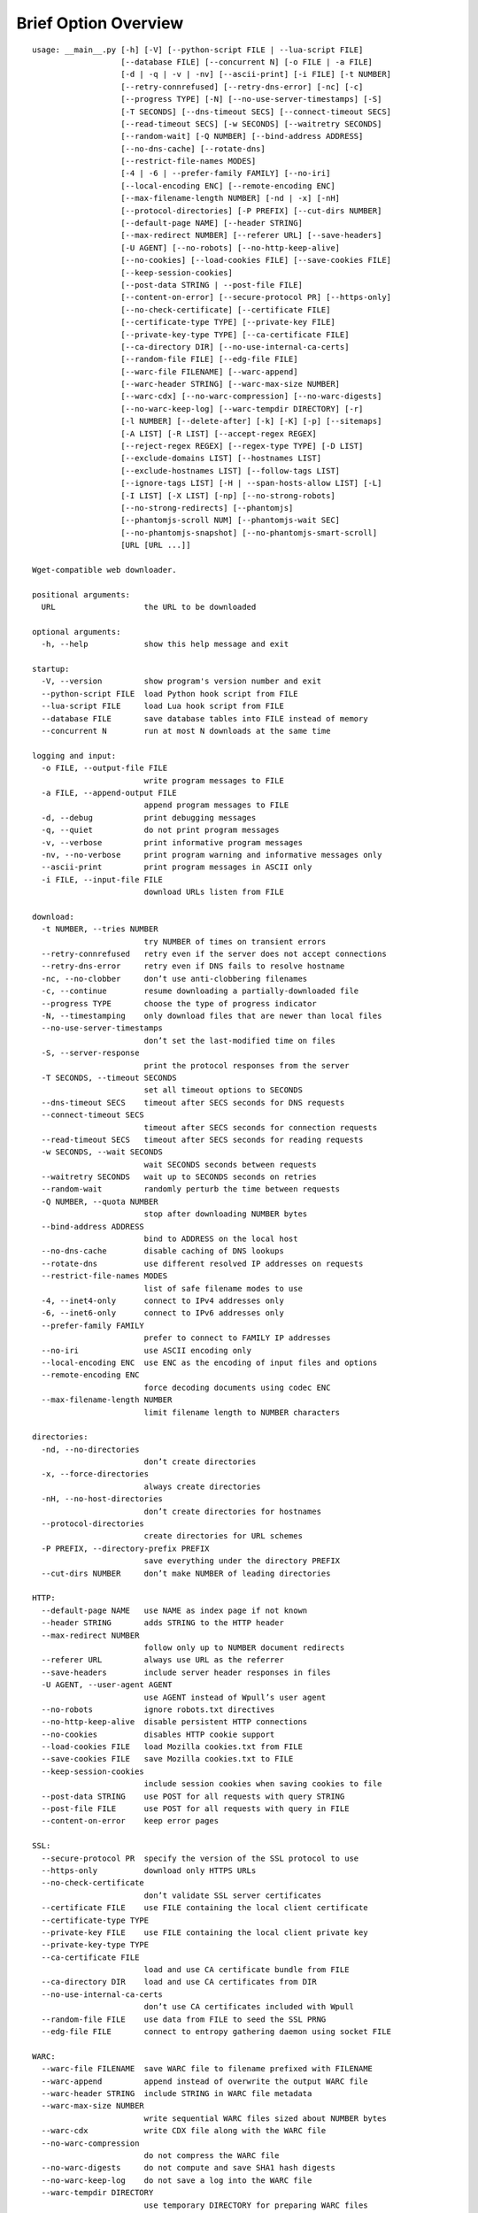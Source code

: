 Brief Option Overview
=====================

::

  usage: __main__.py [-h] [-V] [--python-script FILE | --lua-script FILE]
                     [--database FILE] [--concurrent N] [-o FILE | -a FILE]
                     [-d | -q | -v | -nv] [--ascii-print] [-i FILE] [-t NUMBER]
                     [--retry-connrefused] [--retry-dns-error] [-nc] [-c]
                     [--progress TYPE] [-N] [--no-use-server-timestamps] [-S]
                     [-T SECONDS] [--dns-timeout SECS] [--connect-timeout SECS]
                     [--read-timeout SECS] [-w SECONDS] [--waitretry SECONDS]
                     [--random-wait] [-Q NUMBER] [--bind-address ADDRESS]
                     [--no-dns-cache] [--rotate-dns]
                     [--restrict-file-names MODES]
                     [-4 | -6 | --prefer-family FAMILY] [--no-iri]
                     [--local-encoding ENC] [--remote-encoding ENC]
                     [--max-filename-length NUMBER] [-nd | -x] [-nH]
                     [--protocol-directories] [-P PREFIX] [--cut-dirs NUMBER]
                     [--default-page NAME] [--header STRING]
                     [--max-redirect NUMBER] [--referer URL] [--save-headers]
                     [-U AGENT] [--no-robots] [--no-http-keep-alive]
                     [--no-cookies] [--load-cookies FILE] [--save-cookies FILE]
                     [--keep-session-cookies]
                     [--post-data STRING | --post-file FILE]
                     [--content-on-error] [--secure-protocol PR] [--https-only]
                     [--no-check-certificate] [--certificate FILE]
                     [--certificate-type TYPE] [--private-key FILE]
                     [--private-key-type TYPE] [--ca-certificate FILE]
                     [--ca-directory DIR] [--no-use-internal-ca-certs]
                     [--random-file FILE] [--edg-file FILE]
                     [--warc-file FILENAME] [--warc-append]
                     [--warc-header STRING] [--warc-max-size NUMBER]
                     [--warc-cdx] [--no-warc-compression] [--no-warc-digests]
                     [--no-warc-keep-log] [--warc-tempdir DIRECTORY] [-r]
                     [-l NUMBER] [--delete-after] [-k] [-K] [-p] [--sitemaps]
                     [-A LIST] [-R LIST] [--accept-regex REGEX]
                     [--reject-regex REGEX] [--regex-type TYPE] [-D LIST]
                     [--exclude-domains LIST] [--hostnames LIST]
                     [--exclude-hostnames LIST] [--follow-tags LIST]
                     [--ignore-tags LIST] [-H | --span-hosts-allow LIST] [-L]
                     [-I LIST] [-X LIST] [-np] [--no-strong-robots]
                     [--no-strong-redirects] [--phantomjs]
                     [--phantomjs-scroll NUM] [--phantomjs-wait SEC]
                     [--no-phantomjs-snapshot] [--no-phantomjs-smart-scroll]
                     [URL [URL ...]]

  Wget-compatible web downloader.

  positional arguments:
    URL                   the URL to be downloaded

  optional arguments:
    -h, --help            show this help message and exit

  startup:
    -V, --version         show program's version number and exit
    --python-script FILE  load Python hook script from FILE
    --lua-script FILE     load Lua hook script from FILE
    --database FILE       save database tables into FILE instead of memory
    --concurrent N        run at most N downloads at the same time

  logging and input:
    -o FILE, --output-file FILE
                          write program messages to FILE
    -a FILE, --append-output FILE
                          append program messages to FILE
    -d, --debug           print debugging messages
    -q, --quiet           do not print program messages
    -v, --verbose         print informative program messages
    -nv, --no-verbose     print program warning and informative messages only
    --ascii-print         print program messages in ASCII only
    -i FILE, --input-file FILE
                          download URLs listen from FILE

  download:
    -t NUMBER, --tries NUMBER
                          try NUMBER of times on transient errors
    --retry-connrefused   retry even if the server does not accept connections
    --retry-dns-error     retry even if DNS fails to resolve hostname
    -nc, --no-clobber     don’t use anti-clobbering filenames
    -c, --continue        resume downloading a partially-downloaded file
    --progress TYPE       choose the type of progress indicator
    -N, --timestamping    only download files that are newer than local files
    --no-use-server-timestamps
                          don’t set the last-modified time on files
    -S, --server-response
                          print the protocol responses from the server
    -T SECONDS, --timeout SECONDS
                          set all timeout options to SECONDS
    --dns-timeout SECS    timeout after SECS seconds for DNS requests
    --connect-timeout SECS
                          timeout after SECS seconds for connection requests
    --read-timeout SECS   timeout after SECS seconds for reading requests
    -w SECONDS, --wait SECONDS
                          wait SECONDS seconds between requests
    --waitretry SECONDS   wait up to SECONDS seconds on retries
    --random-wait         randomly perturb the time between requests
    -Q NUMBER, --quota NUMBER
                          stop after downloading NUMBER bytes
    --bind-address ADDRESS
                          bind to ADDRESS on the local host
    --no-dns-cache        disable caching of DNS lookups
    --rotate-dns          use different resolved IP addresses on requests
    --restrict-file-names MODES
                          list of safe filename modes to use
    -4, --inet4-only      connect to IPv4 addresses only
    -6, --inet6-only      connect to IPv6 addresses only
    --prefer-family FAMILY
                          prefer to connect to FAMILY IP addresses
    --no-iri              use ASCII encoding only
    --local-encoding ENC  use ENC as the encoding of input files and options
    --remote-encoding ENC
                          force decoding documents using codec ENC
    --max-filename-length NUMBER
                          limit filename length to NUMBER characters

  directories:
    -nd, --no-directories
                          don’t create directories
    -x, --force-directories
                          always create directories
    -nH, --no-host-directories
                          don’t create directories for hostnames
    --protocol-directories
                          create directories for URL schemes
    -P PREFIX, --directory-prefix PREFIX
                          save everything under the directory PREFIX
    --cut-dirs NUMBER     don’t make NUMBER of leading directories

  HTTP:
    --default-page NAME   use NAME as index page if not known
    --header STRING       adds STRING to the HTTP header
    --max-redirect NUMBER
                          follow only up to NUMBER document redirects
    --referer URL         always use URL as the referrer
    --save-headers        include server header responses in files
    -U AGENT, --user-agent AGENT
                          use AGENT instead of Wpull’s user agent
    --no-robots           ignore robots.txt directives
    --no-http-keep-alive  disable persistent HTTP connections
    --no-cookies          disables HTTP cookie support
    --load-cookies FILE   load Mozilla cookies.txt from FILE
    --save-cookies FILE   save Mozilla cookies.txt to FILE
    --keep-session-cookies
                          include session cookies when saving cookies to file
    --post-data STRING    use POST for all requests with query STRING
    --post-file FILE      use POST for all requests with query in FILE
    --content-on-error    keep error pages

  SSL:
    --secure-protocol PR  specify the version of the SSL protocol to use
    --https-only          download only HTTPS URLs
    --no-check-certificate
                          don’t validate SSL server certificates
    --certificate FILE    use FILE containing the local client certificate
    --certificate-type TYPE
    --private-key FILE    use FILE containing the local client private key
    --private-key-type TYPE
    --ca-certificate FILE
                          load and use CA certificate bundle from FILE
    --ca-directory DIR    load and use CA certificates from DIR
    --no-use-internal-ca-certs
                          don’t use CA certificates included with Wpull
    --random-file FILE    use data from FILE to seed the SSL PRNG
    --edg-file FILE       connect to entropy gathering daemon using socket FILE

  WARC:
    --warc-file FILENAME  save WARC file to filename prefixed with FILENAME
    --warc-append         append instead of overwrite the output WARC file
    --warc-header STRING  include STRING in WARC file metadata
    --warc-max-size NUMBER
                          write sequential WARC files sized about NUMBER bytes
    --warc-cdx            write CDX file along with the WARC file
    --no-warc-compression
                          do not compress the WARC file
    --no-warc-digests     do not compute and save SHA1 hash digests
    --no-warc-keep-log    do not save a log into the WARC file
    --warc-tempdir DIRECTORY
                          use temporary DIRECTORY for preparing WARC files

  recursion:
    -r, --recursive       follow links and download them
    -l NUMBER, --level NUMBER
                          limit recursion depth to NUMBER
    --delete-after        download files temporarily and delete them after
    -k, --convert-links   rewrite links in files that point to local files
    -K, --backup-converted
                          save original files before converting their links
    -p, --page-requisites
                          download objects embedded in pages
    --sitemaps            download Sitemaps to discover more links

  filters:
    -A LIST, --accept LIST
                          download only files with suffix in LIST
    -R LIST, --reject LIST
                          don’t download files with suffix in LIST
    --accept-regex REGEX  download only URLs matching REGEX
    --reject-regex REGEX  don’t download URLs matching REGEX
    --regex-type TYPE     use regex TYPE
    -D LIST, --domains LIST
                          download only from LIST of hostname suffixes
    --exclude-domains LIST
                          don’t download from LIST of hostname suffixes
    --hostnames LIST      download only from LIST of hostnames
    --exclude-hostnames LIST
                          don’t download from LIST of hostnames
    --follow-tags LIST    follow only links contained in LIST of HTML tags
    --ignore-tags LIST    don’t follow links contained in LIST of HTML tags
    -H, --span-hosts      follow links and page requisites to other hostnames
    --span-hosts-allow LIST
                          selectively span hosts for resource types in LIST
    -L, --relative        follow only relative links
    -I LIST, --include-directories LIST
                          download only paths in LIST
    -X LIST, --exclude-directories LIST
                          don’t download paths in LIST
    -np, --no-parent      don’t follow to parent directories on URL path
    --no-strong-robots    don’t ignore filters for robots.txt
    --no-strong-redirects
                          don’t implicitly allow span hosts for redirects

  PhantomJS:
    --phantomjs           use PhantomJS for loading dynamic pages
    --phantomjs-scroll NUM
                          scroll the page up to NUM times
    --phantomjs-wait SEC  wait SEC seconds between page interactions
    --no-phantomjs-snapshot
                          don’t take dynamic page snapshots
    --no-phantomjs-smart-scroll
                          always scroll the page to maximum scroll count option

